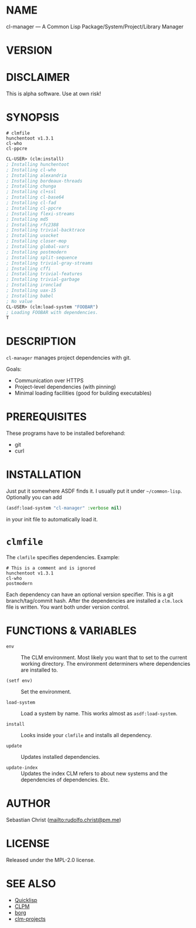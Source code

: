 #+STARTUP: showall
#+EXPORT_FILE_NAME: ../README.txt
#+OPTIONS: toc:nil author:nil
# This is just the template README. Export to txt to get the real README.
* NAME

cl-manager --- A Common Lisp Package/System/Project/Library Manager

* VERSION

#+BEGIN_SRC shell :exports results
cat ../version
#+END_SRC

* DISCLAIMER

This is alpha software. Use at own risk!

* SYNOPSIS

#+begin_example
# clmfile
hunchentoot v1.3.1
cl-who
cl-ppcre 
#+end_example

#+begin_src lisp
CL-USER> (clm:install)
; Installing hunchentoot
; Installing cl-who
; Installing alexandria
; Installing bordeaux-threads
; Installing chunga
; Installing cl+ssl
; Installing cl-base64
; Installing cl-fad
; Installing cl-ppcre
; Installing flexi-streams
; Installing md5
; Installing rfc2388
; Installing trivial-backtrace
; Installing usocket
; Installing closer-mop
; Installing global-vars
; Installing postmodern
; Installing split-sequence
; Installing trivial-gray-streams
; Installing cffi
; Installing trivial-features
; Installing trivial-garbage
; Installing ironclad
; Installing uax-15
; Installing babel
; No value
CL-USER> (clm:load-system "FOOBAR")
; Loading FOOBAR with dependencies.
T
#+end_src

* DESCRIPTION

~cl-manager~ manages project dependencies with git.

Goals:

- Communication over HTTPS
- Project-level dependencies (with pinning) 
- Minimal loading facilities (good for building executables)

* PREREQUISITES

These programs have to be installed beforehand:

- git
- curl

* INSTALLATION

Just put it somewhere ASDF finds it. I usually put it under ~~/common-lisp~.
Optionally you can add

#+begin_src lisp
(asdf:load-system "cl-manager" :verbose nil)
#+end_src

in your init file to automatically load it. 

* ~clmfile~

The ~clmfile~ specifies dependencies. Example:

#+begin_example
# This is a comment and is ignored
hunchentoot v1.3.1
cl-who
postmodern
#+end_example

Each dependency can have an optional version specifier. This is a git branch/tag/commit hash. After the
dependencies are installed a ~clm.lock~ file is written. You want both under version control. 

* FUNCTIONS & VARIABLES

- ~env~ ::
  The CLM environment. Most likely you want that to set to the current working directory. The environment
  determiners where dependencies are installed to.

- ~(setf env)~ ::
  Set the environment.

- ~load-system~ ::
  Load a system by name. This works almost as ~asdf:load-system~.

- ~install~ ::
  Looks inside your ~clmfile~ and installs all dependency.

- ~update~ ::
  Updates installed dependencies.

- ~update-index~ ::
  Updates the index CLM refers to about new systems and the dependencies of dependencies. Etc. 

* AUTHOR

Sebastian Christ ([[mailto:rudolfo.christ@pm.me]])

* LICENSE

Released under the MPL-2.0 license.

* SEE ALSO

- [[https://www.quicklisp.org/beta/][Quicklisp]]
- [[https://gitlab.common-lisp.net/clpm/clpm][CLPM]]
- [[https://github.com/emacscollective/borg][borg]]
- [[https://github.com/rudolfochrist/clm-projects][clm-projects]]
